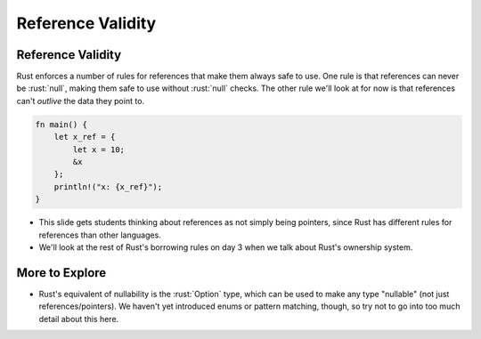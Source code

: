 ====================
Reference Validity
====================

--------------------
Reference Validity
--------------------

Rust enforces a number of rules for references that make them always
safe to use. One rule is that references can never be :rust:`null`, making
them safe to use without :rust:`null` checks. The other rule we'll look at
for now is that references can't *outlive* the data they point to.

.. code:: rust

   fn main() {
       let x_ref = {
           let x = 10;
           &x
       };
       println!("x: {x_ref}");
   }

.. container:: speakernote

   -  This slide gets students thinking about references as not simply
      being pointers, since Rust has different rules for references than
      other languages.

   -  We'll look at the rest of Rust's borrowing rules on day 3 when we
      talk about Rust's ownership system.

-----------------
More to Explore
-----------------

-  Rust's equivalent of nullability is the :rust:`Option` type, which can be
   used to make any type "nullable" (not just references/pointers). We
   haven't yet introduced enums or pattern matching, though, so try not
   to go into too much detail about this here.
